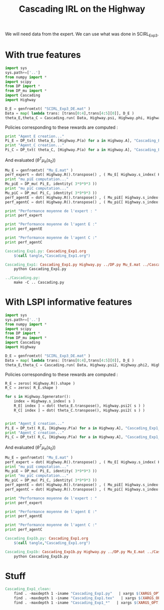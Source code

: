 #+TITLE: Cascading IRL on the Highway


We will need data from the expert. We can use what was done in SCIRL_Exp3.

* With true features
#+begin_src python :tangle Cascading_Exp1.py
import sys
sys.path+=['..']
from numpy import *
import scipy
from DP import *
from DP_mu import *
import Cascading
import Highway

D_E = genfromtxt( "SCIRL_Exp3_DE.mat" )
Data = map( lambda trans: [trans[0:4],trans[4:5][0]], D_E ) 
theta_E,theta_C = Cascading.run( Data, Highway.psi, Highway.phi, Highway.A )

#+end_src

Policies corresponding to these rewards are computed :
     #+begin_src python :tangle Cascading_Exp1.py
print "Agent_E creation..."
Pi_E = DP_txt( theta_E, [Highway.P(a) for a in Highway.A], "Cascading_Exp1_V_agentE.mat" )#FIXME, Pi_E c'est super foireux comme notation
print "Agent_C creation..."
Pi_C = DP_txt( theta_C, [Highway.P(a) for a in Highway.A], "Cascading_Exp1_V_agentC.mat" )
     #+end_src
And evaluated  ($\theta^T\mu_\pi(s_0)$)
     #+begin_src python :tangle Cascading_Exp1.py
Mu_E = genfromtxt( "Mu_E.mat" )
perf_expert = dot( Highway.R().transpose() , ( Mu_E[ Highway.s_index( Highway.S_0() )]).transpose() )
print "mu_piE computation..."
Mu_piE = DP_mu( Pi_E, identity( 3*9*9*3 ))
print "mu_piC computation..."
Mu_piC = DP_mu( Pi_C, identity( 3*9*9*3 ))
perf_agentE = dot( Highway.R().transpose() , ( Mu_piE[ Highway.s_index( Highway.S_0() )]).transpose() )
perf_agentC = dot( Highway.R().transpose() , ( Mu_piC[ Highway.s_index( Highway.S_0() )]).transpose() )

print "Performance moyenne de l'expert : "
print perf_expert

print "Performance moyenne de l'agent E :"
print perf_agentE

print "Performance moyenne de l'agent C :"
print perf_agentC

     #+end_src


#+srcname: Cascading_Exp1_make
#+begin_src makefile
Cascading_Exp1.py: Cascading_Exp1.org
	$(call tangle,"Cascading_Exp1.org")

Cascading_Exp1: Cascading_Exp1.py Highway.py ../DP.py Mu_E.mat ../Cascading.py ../LAFEM.py SCIRL_Exp3_DE.mat
	python Cascading_Exp1.py

../Cascading.py:
	make -C .. Cascading.py

#+end_src

* With LSPI informative features
#+begin_src python :tangle Cascading_Exp1b.py
import sys
sys.path+=['..']
from numpy import *
import scipy
from DP import *
from DP_mu import *
import Cascading
import Highway

D_E = genfromtxt( "SCIRL_Exp3_DE.mat" )
Data = map( lambda trans: [trans[0:4],trans[4:5][0]], D_E ) 
theta_E,theta_C = Cascading.run( Data, Highway.psi2, Highway.phi2, Highway.A )

#+end_src

Policies corresponding to these rewards are computed :
     #+begin_src python :tangle Cascading_Exp1b.py
R_E = zeros( Highway.R().shape )
R_C = zeros( R_E.shape )

for s in Highway.Sgenerator():
    index = Highway.s_index( s )
    R_E[ index ] = dot( theta_E.transpose(), Highway.psi2( s ) )
    R_C[ index ] = dot( theta_C.transpose(), Highway.psi2( s ) )


print "Agent_E creation..."
Pi_E = DP_txt( R_E, [Highway.P(a) for a in Highway.A], "Cascading_Exp1_V_agentE.mat" )#FIXME, Pi_E c'est super foireux comme notation
print "Agent_C creation..."
Pi_C = DP_txt( R_C, [Highway.P(a) for a in Highway.A], "Cascading_Exp1_V_agentC.mat" )

     #+end_src
And evaluated  ($\theta^T\mu_\pi(s_0)$)
     #+begin_src python :tangle Cascading_Exp1b.py
Mu_E = genfromtxt( "Mu_E.mat" )
perf_expert = dot( Highway.R().transpose() , ( Mu_E[ Highway.s_index( Highway.S_0() )]).transpose() )
print "mu_piE computation..."
Mu_piE = DP_mu( Pi_E, identity( 3*9*9*3 ))
print "mu_piC computation..."
Mu_piC = DP_mu( Pi_C, identity( 3*9*9*3 ))
perf_agentE = dot( Highway.R().transpose() , ( Mu_piE[ Highway.s_index( Highway.S_0() )]).transpose() )
perf_agentC = dot( Highway.R().transpose() , ( Mu_piC[ Highway.s_index( Highway.S_0() )]).transpose() )

print "Performance moyenne de l'expert : "
print perf_expert

print "Performance moyenne de l'agent E :"
print perf_agentE

print "Performance moyenne de l'agent C :"
print perf_agentC

     #+end_src


#+srcname: Cascading_Exp1_make
#+begin_src makefile
Cascading_Exp1b.py: Cascading_Exp1.org
	$(call tangle,"Cascading_Exp1.org")

Cascading_Exp1b: Cascading_Exp1b.py Highway.py ../DP.py Mu_E.mat ../Cascading.py ../LAFEM.py SCIRL_Exp3_DE.mat
	python Cascading_Exp1b.py

#+end_src


* Stuff
  #+srcname: Cascading_Exp1_clean_make
  #+begin_src makefile
Cascading_Exp1_clean:
	find . -maxdepth 1 -iname "Cascading_Exp1.py"   | xargs $(XARGS_OPT) rm
	find . -maxdepth 1 -iname "Cascading_Exp1.tex"   | xargs $(XARGS_OPT) rm
	find . -maxdepth 1 -iname "Cascading_Exp1_*"   | xargs $(XARGS_OPT) rm

  #+end_src
